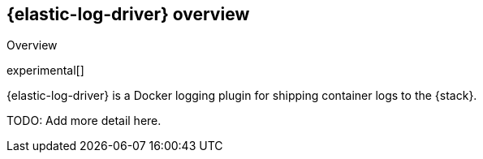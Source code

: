 // I thought it might be useful to put the descriptions we want to use in into variables.

:shortdesc: {elastic-log-driver} is a Docker logging plugin for shipping container logs to the {stack}.

[[elastic-log-driver-overview]]
== {elastic-log-driver} overview

++++
<titleabbrev>Overview</titleabbrev>
++++

experimental[]

{shortdesc}

TODO: Add more detail here.
